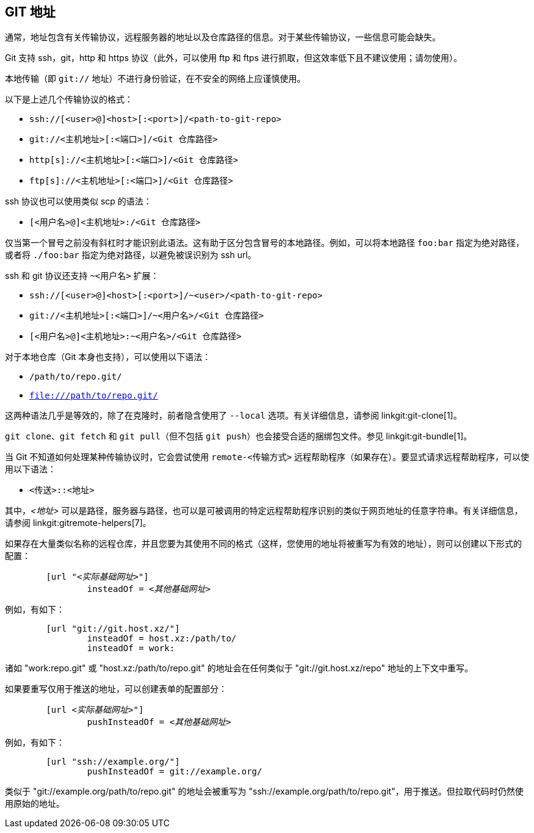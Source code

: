 GIT 地址[[URLS]]
--------------

通常，地址包含有关传输协议，远程服务器的地址以及仓库路径的信息。对于某些传输协议，一些信息可能会缺失。

Git 支持 ssh，git，http 和 https 协议（此外，可以使用 ftp 和 ftps 进行抓取，但这效率低下且不建议使用；请勿使用）。

本地传输（即 `git://` 地址）不进行身份验证，在不安全的网络上应谨慎使用。

以下是上述几个传输协议的格式：

- `ssh://[<user>@]<host>[:<port>]/<path-to-git-repo>`
- `git://<主机地址>[:<端口>]/<Git 仓库路径>`
- `http[s]://<主机地址>[:<端口>]/<Git 仓库路径>`
- `ftp[s]://<主机地址>[:<端口>]/<Git 仓库路径>`

ssh 协议也可以使用类似 scp 的语法：

- `[<用户名>@]<主机地址>:/<Git 仓库路径>`

仅当第一个冒号之前没有斜杠时才能识别此语法。这有助于区分包含冒号的本地路径。例如，可以将本地路径 `foo:bar` 指定为绝对路径，或者将 `./foo:bar` 指定为绝对路径，以避免被误识别为 ssh url。

ssh 和 git 协议还支持 `~<用户名>` 扩展：

- `ssh://[<user>@]<host>[:<port>]/~<user>/<path-to-git-repo>`
- `git://<主机地址>[:<端口>]/~<用户名>/<Git 仓库路径>`
- `[<用户名>@]<主机地址>:~<用户名>/<Git 仓库路径>`

对于本地仓库（Git 本身也支持），可以使用以下语法：

- `/path/to/repo.git/`
- `file:///path/to/repo.git/`

ifndef::git-clone[]
这两种语法几乎是等效的，除了在克隆时，前者隐含使用了 `--local` 选项。有关详细信息，请参阅 linkgit:git-clone[1]。
endif::git-clone[]

ifdef::git-clone[]
These two syntaxes are mostly equivalent, except the former implies `--local` option.
endif::git-clone[]

`git clone`、`git fetch` 和 `git pull`（但不包括 `git push`）也会接受合适的捆绑包文件。参见 linkgit:git-bundle[1]。

当 Git 不知道如何处理某种传输协议时，它会尝试使用 `remote-<传输方式>` 远程帮助程序（如果存在）。要显式请求远程帮助程序，可以使用以下语法：

- `<传送>::<地址>`

其中，_<地址>_ 可以是路径，服务器与路径，也可以是可被调用的特定远程帮助程序识别的类似于网页地址的任意字符串。有关详细信息，请参阅 linkgit:gitremote-helpers[7]。

如果存在大量类似名称的远程仓库，并且您要为其使用不同的格式（这样，您使用的地址将被重写为有效的地址），则可以创建以下形式的配置：

[verse]
--
	[url "__<实际基础网址>__"]
		insteadOf = _<其他基础网址>_
--

例如，有如下：

------------
	[url "git://git.host.xz/"]
		insteadOf = host.xz:/path/to/
		insteadOf = work:
------------

诸如 "work:repo.git" 或 "host.xz:/path/to/repo.git" 的地址会在任何类似于 "git://git.host.xz/repo" 地址的上下文中重写。

如果要重写仅用于推送的地址，可以创建表单的配置部分：

[verse]
--
	[url __<实际基础网址>__"]
		pushInsteadOf = _<其他基础网址>_
--

例如，有如下：

------------
	[url "ssh://example.org/"]
		pushInsteadOf = git://example.org/
------------

类似于 "git://example.org/path/to/repo.git" 的地址会被重写为 "ssh://example.org/path/to/repo.git"，用于推送。但拉取代码时仍然使用原始的地址。
